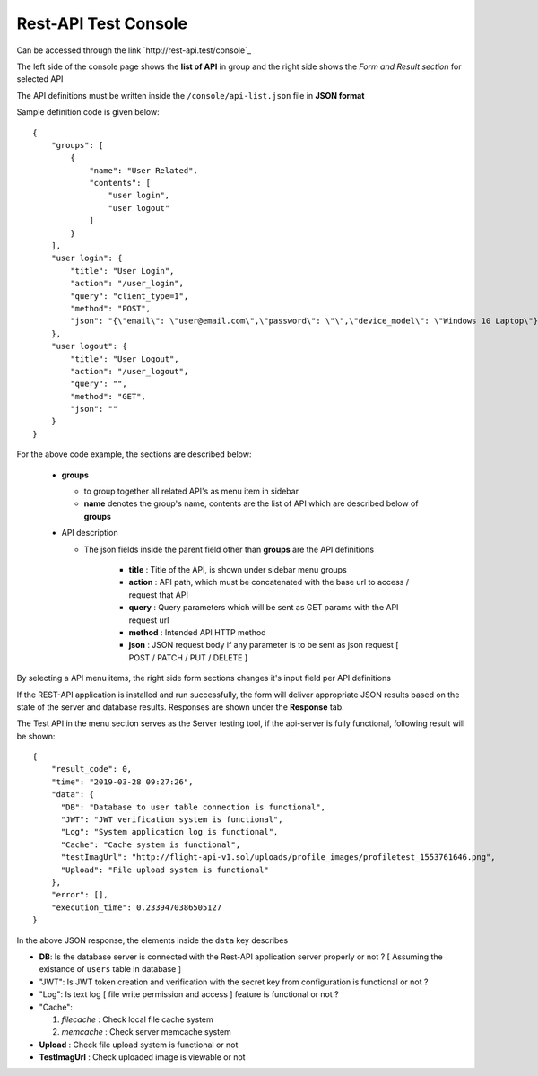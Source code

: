 #####################
Rest-API Test Console
#####################

Can be accessed through the link `http://rest-api.test/console`_

The left side of the console page shows the **list of API** in group and the right side shows the *Form and Result section* for selected API

The API definitions must be written inside the ``/console/api-list.json`` file in **JSON format**

Sample definition code is given below::

    {
        "groups": [
            {
                "name": "User Related",
                "contents": [
                    "user login",
                    "user logout"
                ]
            }
        ],
        "user login": {
            "title": "User Login",
            "action": "/user_login",
            "query": "client_type=1",
            "method": "POST",
            "json": "{\"email\": \"user@email.com\",\"password\": \"\",\"device_model\": \"Windows 10 Laptop\"}"
        },
        "user logout": {
            "title": "User Logout",
            "action": "/user_logout",
            "query": "",
            "method": "GET",
            "json": ""
        }
    }

For the above code example, the sections are described below:

  - **groups**

    + to group together all related API's as menu item in sidebar

    + **name** denotes the group's name, contents are the list of API which are described below of **groups**

  - API description
    
    + The json fields inside the parent field other than **groups** are the API definitions 

        - **title** : Title of the API, is shown under sidebar menu groups
        
        - **action** : API path, which must be concatenated with the base url to access / request that API

        - **query** : Query parameters which will be sent as GET params with the API request url

        - **method** : Intended API HTTP method 

        - **json** : JSON request body if any parameter is to be sent as json request [ POST / PATCH / PUT / DELETE ]


By selecting a API menu items, the right side form sections changes it's input field per API definitions 
    
If the REST-API application is installed and run successfully, the form will deliver appropriate JSON results based on the state of the server and database results. 
Responses are shown under the **Response** tab. 

The Test API in the menu section serves as the Server testing tool, if the api-server is fully functional, following result will be shown::

    {
        "result_code": 0,
        "time": "2019-03-28 09:27:26",
        "data": {
          "DB": "Database to user table connection is functional",
          "JWT": "JWT verification system is functional",
          "Log": "System application log is functional",
          "Cache": "Cache system is functional",
          "testImagUrl": "http://flight-api-v1.sol/uploads/profile_images/profiletest_1553761646.png",
          "Upload": "File upload system is functional"
        },
        "error": [],
        "execution_time": 0.2339470386505127
    }

In the above JSON response, the elements inside the ``data`` key describes 

- **DB**: Is the database server is connected with the Rest-API application server properly or not ? [ Assuming the existance of ``users`` table in database ]

- "JWT": Is JWT token creation and verification with the  secret key from configuration is functional or not ?

- "Log": Is text log [ file write permission and access ] feature is functional or not ?

- "Cache": 

  1. *filecache* : Check local file cache system

  2. *memcache* : Check server memcache system

- **Upload** : Check file upload system is functional or not

-  **TestImagUrl** : Check uploaded image is viewable or not
